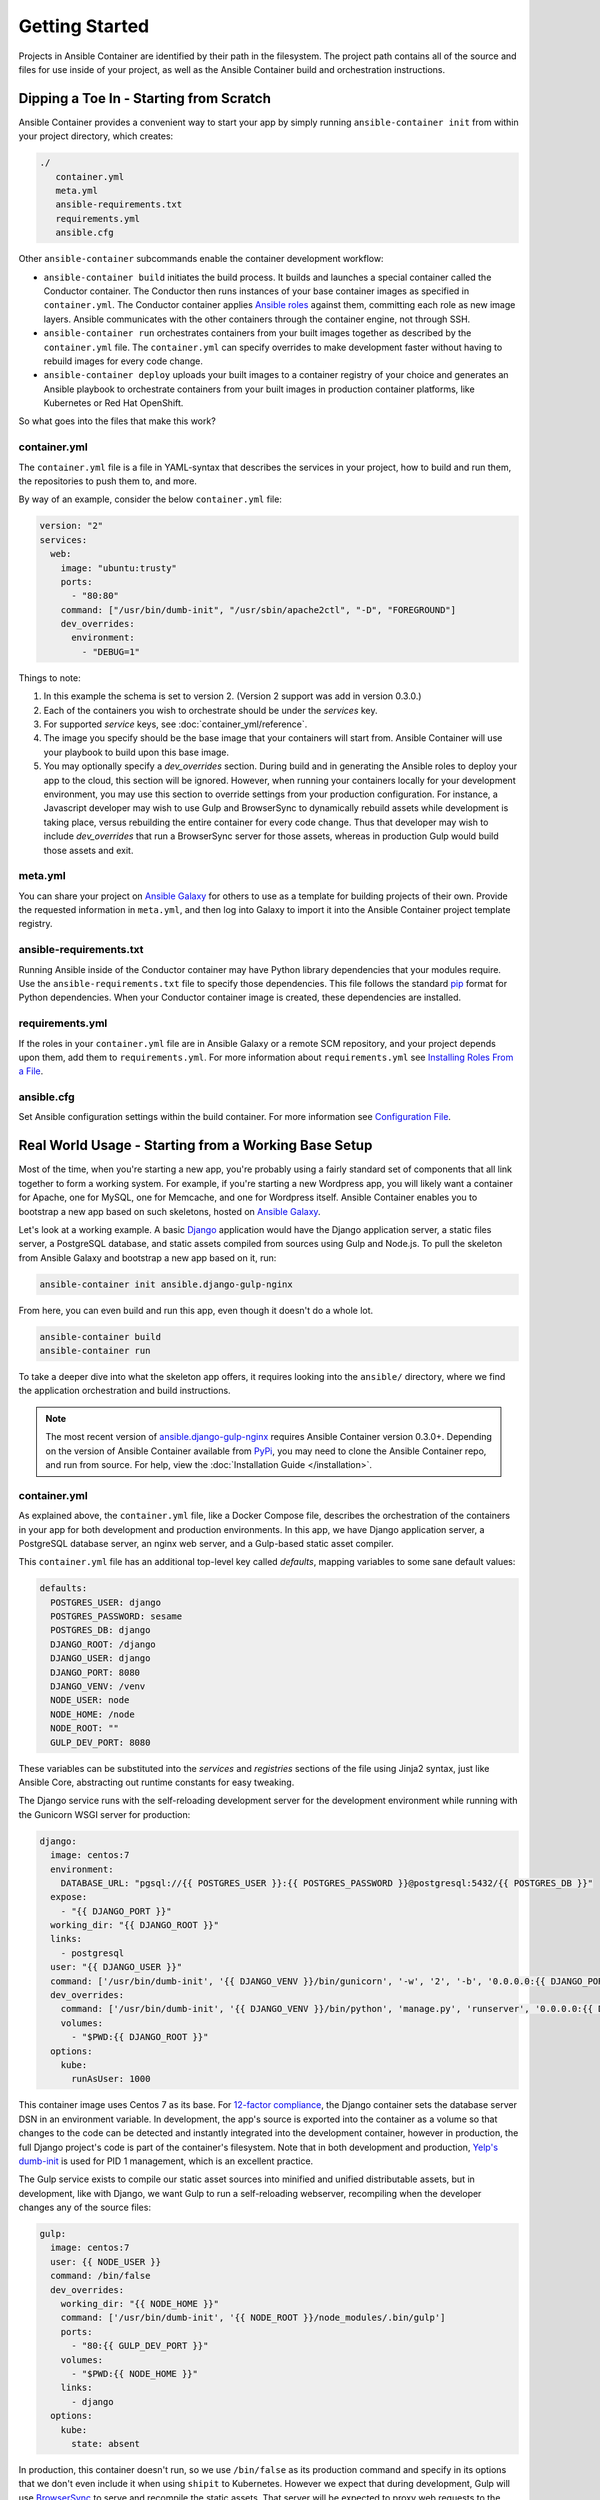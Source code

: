Getting Started
===============

Projects in Ansible Container are identified by their path in the filesystem.
The project path contains all of the source and files for use inside of your
project, as well as the Ansible Container build and orchestration
instructions.


Dipping a Toe In - Starting from Scratch
----------------------------------------

Ansible Container provides a convenient way to start your app by simply running
``ansible-container init`` from within your project directory, which creates:

.. code-block:: bash

    ./
       container.yml
       meta.yml
       ansible-requirements.txt
       requirements.yml
       ansible.cfg

Other ``ansible-container`` subcommands enable the container development workflow:

* ``ansible-container build`` initiates the build process. It builds and launches
  a special container called the Conductor container. The Conductor then runs
  instances of your base container images as specified in ``container.yml``.
  The Conductor container applies `Ansible roles <https://docs.ansible.com/ansible/playbooks_roles.html>`_
  against them, committing each role as new image layers. Ansible communicates
  with the other containers through the container engine, not through SSH.
* ``ansible-container run`` orchestrates containers from your built images together as described
  by the ``container.yml`` file. The ``container.yml`` can specify overrides to
  make development faster without having to rebuild images for every code change.
* ``ansible-container deploy`` uploads your built images to a container registry
  of your choice and generates an Ansible playbook to orchestrate containers from
  your built images in production container platforms, like Kubernetes or Red Hat OpenShift.

So what goes into the files that make this work?

container.yml
`````````````

The ``container.yml`` file is a file in YAML-syntax that describes the services
in your project, how to build and run them, the repositories to push them to,
and more.

By way of an example, consider the below ``container.yml`` file:

.. code-block:: yaml

    version: "2"
    services:
      web:
        image: "ubuntu:trusty"
        ports:
          - "80:80"
        command: ["/usr/bin/dumb-init", "/usr/sbin/apache2ctl", "-D", "FOREGROUND"]
        dev_overrides:
          environment:
            - "DEBUG=1"

Things to note:

1. In this example the schema is set to version 2. (Version 2 support was add in version 0.3.0.)
2. Each of the containers you wish to orchestrate should be under the `services` key.
3. For supported `service` keys, see :doc:`container_yml/reference`.
4. The image you specify should be the base image that your containers will start from.
   Ansible Container will use your playbook to build upon this base image.
5. You may optionally specify a `dev_overrides` section. During build and in generating
   the Ansible roles to deploy your app to the cloud, this section will be
   ignored. However, when running your containers locally for your development environment,
   you may use this section to override settings from your production configuration. For
   instance, a Javascript developer may wish to use Gulp and BrowserSync to dynamically
   rebuild assets while development is taking place, versus rebuilding the entire container
   for every code change. Thus that developer may wish to include `dev_overrides` that run
   a BrowserSync server for those assets, whereas in production Gulp would build those assets
   and exit.

meta.yml
````````
You can share your project on `Ansible Galaxy <https://galaxy.ansible.com>`_ for
others to use as a template for building projects of their own. Provide the
requested information in ``meta.yml``, and then log into Galaxy to import it into
the Ansible Container project template registry.

ansible-requirements.txt
````````````````````````
Running Ansible inside of the Conductor container may have Python library
dependencies that your modules require. Use the ``ansible-requirements.txt``
file to specify those dependencies. This file follows the standard `pip <https://pip.pypa.io/>`_
format for Python dependencies. When your Conductor container image is created,
these dependencies are installed.

requirements.yml
````````````````
If the roles in your ``container.yml`` file are in Ansible Galaxy or a remote
SCM repository, and your project depends upon them, add them to ``requirements.yml``.
For more information about ``requirements.yml`` see
`Installing Roles From a File <http://docs.ansible.com/ansible/galaxy.html#installing-multiple-roles-from-a-file>`_.

ansible.cfg
```````````
Set Ansible configuration settings within the build container. For more
information see `Configuration File <http://docs.ansible.com/ansible/intro_configuration.html>`_.

.. _example-project:

Real World Usage - Starting from a Working Base Setup
-----------------------------------------------------

Most of the time, when you're starting a new app, you're probably using a fairly standard set of components
that all link together to form a working system. For example, if you're starting a new Wordpress app, you will
likely want a container for Apache, one for MySQL, one for Memcache, and one for Wordpress itself. Ansible
Container enables you to bootstrap a new app based on such skeletons, hosted on `Ansible Galaxy <http://galaxy.ansible.com/>`_.

Let's look at a working example. A basic `Django <http://djangoproject.com>`_ application would have the Django
application server, a static files server, a PostgreSQL database, and static assets compiled from sources using
Gulp and Node.js. To pull the skeleton from Ansible Galaxy and bootstrap a new app based on it, run:

.. code-block:: bash

  ansible-container init ansible.django-gulp-nginx

From here, you can even build and run this app, even though it doesn't do a whole lot.

.. code-block:: bash

  ansible-container build
  ansible-container run

To take a deeper dive into what the skeleton app offers, it requires looking into the ``ansible/``
directory, where we find the application orchestration and build instructions.

.. note::

    The most recent version of `ansible.django-gulp-nginx <https://galaxy.ansible.com/ansible/django-gulp-nginx>`_ requires Ansible Container version 0.3.0+. Depending on the version of Ansible Container available from `PyPi <https://pypi.python.org/>`_, you may need to clone the Ansible Container repo, and run from source. For help, view the :doc:`Installation Guide </installation>`.  

container.yml
`````````````

As explained above, the ``container.yml`` file, like a Docker Compose file, describes the
orchestration of the containers in your app for both development and production environments. In this
app, we have Django application server, a PostgreSQL database server, an nginx web server, and
a Gulp-based static asset compiler.

This ``container.yml`` file has an additional top-level key called `defaults`, mapping variables to
some sane default values:

.. code-block:: yaml

    defaults:
      POSTGRES_USER: django
      POSTGRES_PASSWORD: sesame
      POSTGRES_DB: django
      DJANGO_ROOT: /django
      DJANGO_USER: django
      DJANGO_PORT: 8080
      DJANGO_VENV: /venv
      NODE_USER: node
      NODE_HOME: /node
      NODE_ROOT: ""
      GULP_DEV_PORT: 8080

These variables can be substituted into the `services` and `registries` sections of the file using
Jinja2 syntax, just like Ansible Core, abstracting out runtime constants for easy tweaking.

The Django service runs with the self-reloading development server for the development environment
while running with the Gunicorn WSGI server for production:

.. code-block:: yaml

      django:
        image: centos:7
        environment:
          DATABASE_URL: "pgsql://{{ POSTGRES_USER }}:{{ POSTGRES_PASSWORD }}@postgresql:5432/{{ POSTGRES_DB }}"
        expose:
          - "{{ DJANGO_PORT }}"
        working_dir: "{{ DJANGO_ROOT }}"
        links:
          - postgresql
        user: "{{ DJANGO_USER }}"
        command: ['/usr/bin/dumb-init', '{{ DJANGO_VENV }}/bin/gunicorn', '-w', '2', '-b', '0.0.0.0:{{ DJANGO_PORT }}', 'example.wsgi:application']
        dev_overrides:
          command: ['/usr/bin/dumb-init', '{{ DJANGO_VENV }}/bin/python', 'manage.py', 'runserver', '0.0.0.0:{{ DJANGO_PORT }}']
          volumes:
            - "$PWD:{{ DJANGO_ROOT }}"
        options:
          kube:
            runAsUser: 1000

This container image uses Centos 7 as its base. For `12-factor compliance <https://12factor.net/config>`_, the
Django container sets the database server DSN in an environment variable. In development, the app's source is
exported into the container as a volume so that changes to the code can be detected and instantly integrated into
the development container, however in production, the full Django project's code is part of the container's
filesystem. Note that in both development and production, `Yelp's dumb-init <https://github.com/Yelp/dumb-init>`_ is
used for PID 1 management, which is an excellent practice.

The Gulp service exists to compile our static asset sources into minified and unified distributable assets, but
in development, like with Django, we want Gulp to run a self-reloading webserver, recompiling when the developer
changes any of the source files:

.. code-block:: yaml

      gulp:
        image: centos:7
        user: {{ NODE_USER }}
        command: /bin/false
        dev_overrides:
          working_dir: "{{ NODE_HOME }}"
          command: ['/usr/bin/dumb-init', '{{ NODE_ROOT }}/node_modules/.bin/gulp']
          ports:
            - "80:{{ GULP_DEV_PORT }}"
          volumes:
            - "$PWD:{{ NODE_HOME }}"
          links:
            - django
        options:
          kube:
            state: absent

In production, this container doesn't run, so we use ``/bin/false`` as its production command and specify
in its options that we don't even include it when using ``shipit`` to Kubernetes. However we expect that
during development, Gulp will use `BrowserSync <https://www.browsersync.io/>`_ to serve and recompile the
static assets. That server will be expected to proxy web requests to the Django application server in
development as well, so we link the containers to make that possible.

Conversely, the Nginx server runs in production but does not in development orchestration:

.. code-block:: yaml

    nginx:
      image: centos:7
      ports:
        - "80:{{ DJANGO_PORT }}"
      user: 'nginx'
      links:
        - django
      command: ['/usr/bin/dumb-init', 'nginx', '-c', '/etc/nginx/nginx.conf']
      dev_overrides:
        ports: []
        command: '/bin/false'
      options:
        kube:
          runAsUser: 997

In development, Gulp's webserver listens on port 80 and proxies requests to Django, whereas
in production we want Nginx to have that functionality.

Finally, we set up a PostgreSQL database server using a stock image from Docker Hub:

.. code-block:: yaml

    postgresql:
      image: postgres:9.4
      expose:
        - "5432"
      volumes:
        - '/var/lib/postgresql/data'
      environment:
        POSTGRES_USER: "{{ POSTGRES_USER }}"
        POSTGRES_PASSWORD: "{{ POSTGRES_PASSWORD }}"
        POSTGRES_DB: "{{ POSTGRES_DB }}"

You can use distribution base images like CentOS, Ubuntu, or Fedora for the build process
to customize, or you can use pre-built base images from a container registry like Docker Hub
without modification.

main.yml
````````

The PostgreSQL container came from a pre-built image, but Ansible Container needs to build
the other services for use. The ``main.yml`` playbook applies a different Ansible role to
each container:

.. code-block:: yaml

    ---
    - hosts: django
      roles:
        - django-gunicorn
    - hosts: gulp
      roles:
        - gulp-static
    - hosts: nginx
      roles:
        - role: ansible.nginx-container
          ASSET_PATHS:
            - /tmp/django/static/
            - /tmp/gulp/node/dist/

The first two of these roles come bundled with the app and can be found in the ``ansible/roles/`` directory.
The third one, `ansible.nginx-container`, is a reference to a role hosted on Ansible Galaxy, and we make that
role a dependency for build in ``requirements.yml``. Because the containers described by the included roles
are so closely tied to the source code in the project, it's appropriate that they're bundled with this app
skeleton whereas the `j00bar.nginx-container` role is independent of the source code in the project, making
it a reusable piece for any number of apps.

Visit :doc:`roles/index` for best practices around writing and using roles within Ansible Container.

ansible-container install
`````````````````````````

As your project evolves and grows, you will likely find the need to bolt on additional services. Fortunately,
Ansible Container comes ready to help.

Let's say that your Django app now needs a `Redis <https://redis.io/>`_ service. You can add on additional
role-derived services to your app from Ansible Galaxy using the ``install`` subcommand.

.. code-block:: bash

   $ ansible-container install j00bar.redis-container

Ansible Container spins up its builder container and goes out to Ansible Galaxy to grab this container-enabled
role. It then makes changes to the three key files in your project's ``ansible/`` directory:

1. The role `j00bar.redis-container` is added to your ``ansible/requirements.yml`` for Ansible Container to grab at
   build-time. The role's content does *not* get added to your project.
2. A new service for ``redis`` is automatically added to your ``ansible/container.yml``, complete with the knobs
   and dials that can be adjusted at container run-time using environment variables. As this container does not have
   any runtime-adjustable configuration, there isn't an ``environment`` key in the service description.
3. A new play for the container is automatically added to your ``ansible/main.yml``, invoking the role. The play
   includes all of the build-time variables for the role and their default values, for convenient tweaking.

.. hint::
   You'll have to manually add the new ``redis`` service to the ``links`` key in your ``django`` service to allow
   the Django container to talk to the Redis container, as well as define an additional environment variable if you
   wish to access the Redis container in a 12-factor compliant way.

Now, you can run:

.. code-block:: bash

   $ ansible-container build

... to recreate your app, and this time, you'll find a newly built Redis container image all ready to go.

Managing the Application Lifecycle
----------------------------------

Ansible Container can manage the lifecycle of an application from development through cloud deployment. For a hands-on walk through of creating, testing, and deploying a sample application, visit our `demo site <https://ansible.github.io/ansible-container-demo/>`_.


